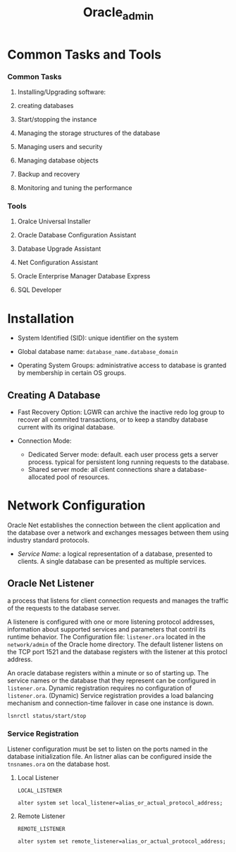#+TITLE: Oracle_admin

* Common Tasks and Tools

*** Common Tasks

1. Installing/Upgrading software:

2. creating databases

3. Start/stopping the instance

4. Managing the storage structures of the database

5. Managing users and security

6. Managing database objects

7. Backup and recovery

8. Monitoring and tuning the performance

*** Tools

1. Oralce Universal Installer

2. Oracle Database Configuration Assistant

3. Database Upgrade Assistant

4. Net Configuration Assistant

5. Oracle Enterprise Manager Database Express

6. SQL Developer

* Installation

- System Identified (SID): unique identifier on the system

- Global database name: =database_name.database_domain=

- Operating System Groups: administrative access to database is granted by membership in certain OS groups.

** Creating A Database

- Fast Recovery Option: LGWR can archive the inactive redo log group to recover all commited transactions, or to keep a standby database current with its original database.

- Connection Mode:
  + Dedicated Server mode: default. each user process gets a server process. typical for persistent long running requests to the database.
  + Shared server mode: all client connections share a database-allocated pool of resources.

* Network Configuration

Oracle Net establishes the connection between the client application and the database over a network and exchanges messages between them using industry standard protocols.

- /Service Name/: a logical representation of a database, presented to clients. A single database can be presented as multiple services.

** Oracle Net Listener

a process that listens for client connection requests and manages the traffic of the requests to the database server.

A listenere is configured with one or more listening protocol addresses, information about supported services and parameters that contril its runtime behavior.
The Configuration file: =listener.ora= located in the =network/admin= of the Oracle home directory. The default listener listens on the TCP port 1521 and the database registers with the listener at this protocl address.

An oracle database registers within a minute or so of starting up. The service names or the database that they represent can be configured in =listener.ora=. Dynamic registration requires no configuration of =listener.ora=. (Dynamic) Service registration provides a load balancing mechanism and connection-time failover in case one instance is down.

#+begin_src
lsnrctl status/start/stop
#+end_src

*** Service Registration

Listener configuration must be set to listen on the ports named in the database initialization file. An listner alias can be configured inside the =tnsnames.ora= on the database host.

**** Local Listener

=LOCAL_LISTENER=

#+begin_src
alter system set local_listener=alias_or_actual_protocol_address;
#+end_src

**** Remote Listener

=REMOTE_LISTENER=

#+begin_src
alter system set remote_listener=alias_or_actual_protocol_address;
#+end_src
